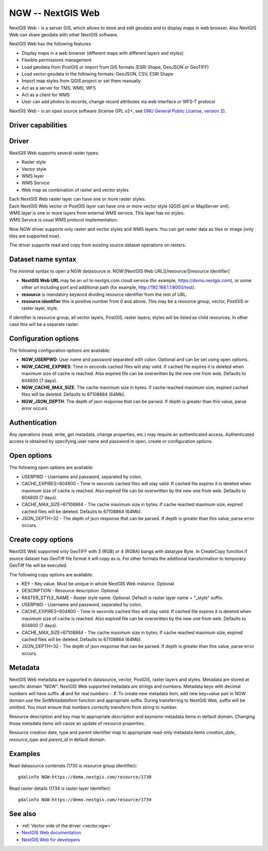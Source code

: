 .. _raster.ngw:

NGW -- NextGIS Web
==================

.. versionadded:: 2.4

.. shortname:: NGW

NextGIS Web - is a server GIS, which allows to store and edit geodata
and to display maps in web browser. Also NextGIS Web can share geodata
with other NextGIS software.

NextGIS Web has the following features:

-  Display maps in a web browser (different maps with different layers
   and styles)
-  Flexible permissions management
-  Load geodata from PostGIS or import from GIS formats (ESRI Shape,
   GeoJSON or GeoTIFF)
-  Load vector geodata in the following formats: GeoJSON, CSV, ESRI
   Shape
-  Import map styles from QGIS project or set them manually
-  Act as a server for TMS, WMS, WFS
-  Act as a client for WMS
-  User can add photos to records, change record attributes via web
   interface or WFS-T protocol

NextGIS Web - is an open source software (license GPL v2+, see `GNU
General Public License, version
2 <https://www.gnu.org/licenses/old-licenses/gpl-2.0.en.html>`__).

Driver capabilities
-------------------

.. supports_georeferencing::

Driver
------

NextGIS Web supports several raster types:

-  Raster style
-  Vector style
-  WMS layer
-  WMS Service
-  Web map as combination of raster and vector styles

| Each NextGIS Web raster layer can have one or more raster styles.
| Each NextGIS Web vector or PostGIS layer can have one or more vector
  style (QGIS qml or MapServer xml).
| WMS layer is one or more layers from external WMS service. This layer
  has no styles.
| WMS Service is usual WMS protocol implementation.

Now NGW driver supports only raster and vector styles and WMS layers.
You can get raster data as tiles or image (only tiles are supported
now).

The driver supports read and copy from existing source dataset
operations on rasters.

Dataset name syntax
-------------------

The minimal syntax to open a NGW datasource is: NGW:[NextGIS Web
URL][/resource/][resource identifier]

-  **NextGIS Web URL** may be an url to nextgis.com cloud service (for
   example, https://demo.nextgis.com), or some other url including port
   and additional path (for example, http://192.168.1.1:8000/test).
-  **resource** is mandatory keyword dividing resource identifier from
   the rest of URL.
-  **resource identifier** this is positive number from 0 and above.
   This may be a resource group, vector, PostGIS or raster layer, style.

If identifier is resource group, all vector layers, PostGIS, raster
layers, styles will be listed as child resources. In other case this
will be a separate raster.

Configuration options
---------------------

The following configuration options are available:

-  **NGW_USERPWD**: User name and password separated with colon.
   Optional and can be set using open options.
-  **NGW_CACHE_EXPIRES**: Time in seconds cached files will stay valid.
   If cached file expires it is deleted when maximum size of cache is
   reached. Also expired file can be overwritten by the new one from
   web. Defaults to 604800 (7 days).
-  **NGW_CACHE_MAX_SIZE**: The cache maximum size in bytes. If cache
   reached maximum size, expired cached files will be deleted. Defaults
   to 67108864 (64Mb).
-  **NGW_JSON_DEPTH**: The depth of json response that can be parsed. If
   depth is greater than this value, parse error occurs.

Authentication
--------------

Any operations (read, write, get metadata, change properties, etc.) may
require an authenticated access. Authenticated access is obtained by
specifying user name and password in open, create or configuration
options.

Open options
------------

The following open options are available:

-  USERPWD - Username and password, separated by colon.
-  CACHE_EXPIRES=604800 - Time in seconds cached files will stay valid.
   If cached file expires it is deleted when maximum size of cache is
   reached. Also expired file can be overwritten by the new one from
   web. Defaults to 604800 (7 days).
-  CACHE_MAX_SIZE=67108864 - The cache maximum size in bytes. If cache
   reached maximum size, expired cached files will be deleted. Defaults
   to 67108864 (64Mb).
-  JSON_DEPTH=32 - The depth of json response that can be parsed. If
   depth is greater than this value, parse error occurs.

Create copy options
-------------------

NextGIS Web supported only GeoTIFF with 3 (RGB) or 4 (RGBA) bangs with
datatype Byte. In CreateCopy function if source dataset has GeoTiff file
format it will copy as is. For other formats the additional
transformation to temporary GeoTiff file will be executed.

The following copy options are available:

-  KEY - Key value. Must be unique in whole NextGIS Web instance.
   Optional.
-  DESCRIPTION - Resource description. Optional.
-  RASTER_STYLE_NAME - Raster style name. Optional. Default is raster
   layer name + "_style" suffix.
-  USERPWD - Username and password, separated by colon.
-  CACHE_EXPIRES=604800 - Time in seconds cached files will stay valid.
   If cached file expires it is deleted when maximum size of cache is
   reached. Also expired file can be overwritten by the new one from
   web. Defaults to 604800 (7 days).
-  CACHE_MAX_SIZE=67108864 - The cache maximum size in bytes. If cache
   reached maximum size, expired cached files will be deleted. Defaults
   to 67108864 (64Mb).
-  JSON_DEPTH=32 - The depth of json response that can be parsed. If
   depth is greater than this value, parse error occurs.

Metadata
--------

NextGIS Web metadata are supported in datasource, vector, PostGIS,
raster layers and styles. Metadata are stored at specific domain "NGW".
NextGIS Web supported metadata are strings and numbers. Metadata keys
with decimal numbers will have suffix **.d** and for real numbers -
**.f**. To create new metadata item, add new key=value pair in NGW
domain use the *SetMetadataItem* function and appropriate suffix. During
transferring to NextGIS Web, suffix will be omitted. You must ensure
that numbers correctly transform from string to number.

Resource description and key map to appropriate *description* and
*keyname* metadata items in default domain. Changing those metadata
items will cause an update of resource properties.

Resource creation date, type and parent identifier map to appropriate
read-only metadata items *creation_date*, *resource_type* and
*parent_id* in default domain.

Examples
--------

Read datasource contensts (1730 is resource group identifier):

::

       gdalinfo NGW:https://demo.nextgis.com/resource/1730

Read raster details (1734 is raster layer identifier):

::

       gdalinfo NGW:https://demo.nextgis.com/resource/1734

See also
--------

-  :ref:`Vector side of the driver <vector.ngw>`
-  `NextGIS Web
   documentation <http://docs.nextgis.com/docs_ngweb/source/toc.html>`__
-  `NextGIS Web for
   developers <http://docs.nextgis.com/docs_ngweb_dev/doc/toc.html>`__
